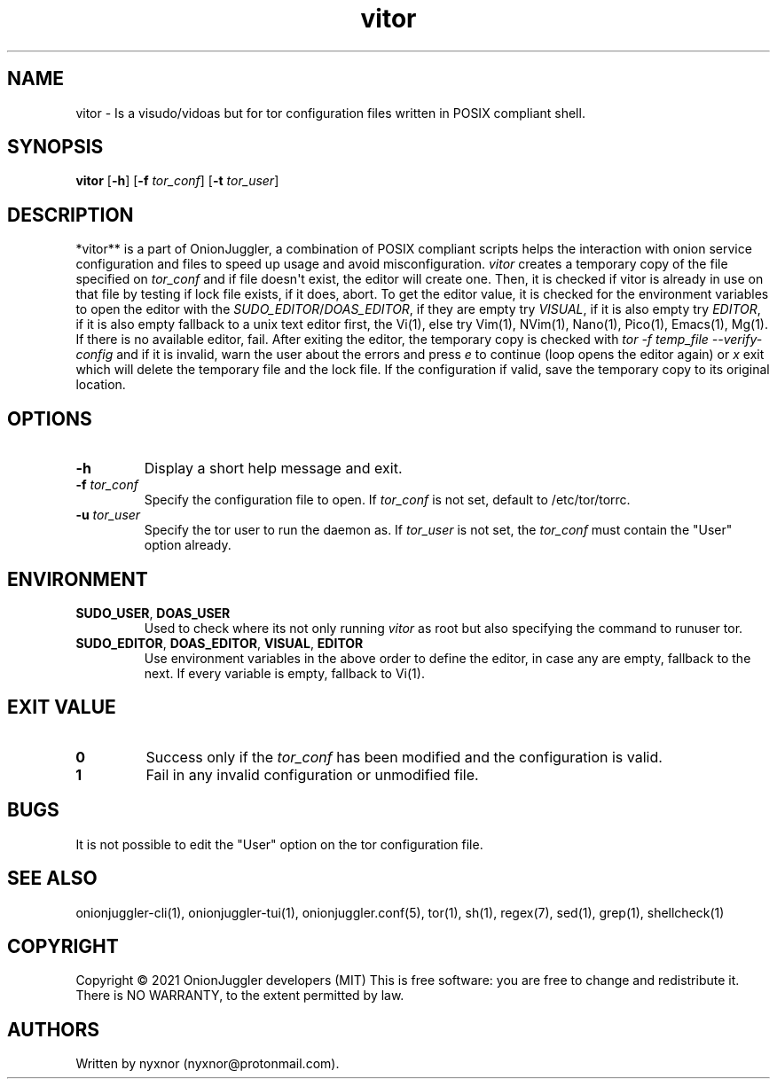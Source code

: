.\" Automatically generated by Pandoc 2.9.2.1
.\"
.TH "vitor" "8" "September 2069" "Edit tor configuration files safely" ""
.hy
.SH NAME
.PP
vitor - Is a visudo/vidoas but for tor configuration files written in
POSIX compliant shell.
.SH SYNOPSIS
.PP
\f[B]vitor\f[R] [\f[B]-h\f[R]] [\f[B]-f\f[R] \f[I]tor_conf\f[R]]
[\f[B]-t\f[R] \f[I]tor_user\f[R]]
.PD 0
.P
.PD
.SH DESCRIPTION
.PP
*vitor** is a part of OnionJuggler, a combination of POSIX compliant
scripts helps the interaction with onion service configuration and files
to speed up usage and avoid misconfiguration.
\f[I]vitor\f[R] creates a temporary copy of the file specified on
\f[I]tor_conf\f[R] and if file doesn\[aq]t exist, the editor will create
one.
Then, it is checked if vitor is already in use on that file by testing
if lock file exists, if it does, abort.
To get the editor value, it is checked for the environment variables to
open the editor with the \f[I]SUDO_EDITOR\f[R]/\f[I]DOAS_EDITOR\f[R], if
they are empty try \f[I]VISUAL\f[R], if it is also empty try
\f[I]EDITOR\f[R], if it is also empty fallback to a unix text editor
first, the Vi(1), else try Vim(1), NVim(1), Nano(1), Pico(1), Emacs(1),
Mg(1).
If there is no available editor, fail.
After exiting the editor, the temporary copy is checked with \f[I]tor -f
temp_file --verify-config\f[R] and if it is invalid, warn the user about
the errors and press \f[I]e\f[R] to continue (loop opens the editor
again) or \f[I]x\f[R] exit which will delete the temporary file and the
lock file.
If the configuration if valid, save the temporary copy to its original
location.
.SH OPTIONS
.TP
\f[B]-h\f[R]
Display a short help message and exit.
.TP
\f[B]-f\f[R] \f[I]tor_conf\f[R]
Specify the configuration file to open.
If \f[I]tor_conf\f[R] is not set, default to /etc/tor/torrc.
.TP
\f[B]-u\f[R] \f[I]tor_user\f[R]
Specify the tor user to run the daemon as.
If \f[I]tor_user\f[R] is not set, the \f[I]tor_conf\f[R] must contain
the \[dq]User\[dq] option already.
.SH ENVIRONMENT
.TP
\f[B]SUDO_USER\f[R], \f[B]DOAS_USER\f[R]
Used to check where its not only running \f[I]vitor\f[R] as root but
also specifying the command to runuser tor.
.TP
\f[B]SUDO_EDITOR\f[R], \f[B]DOAS_EDITOR\f[R], \f[B]VISUAL\f[R], \f[B]EDITOR\f[R]
Use environment variables in the above order to define the editor, in
case any are empty, fallback to the next.
If every variable is empty, fallback to Vi(1).
.SH EXIT VALUE
.TP
\f[B]0\f[R]
Success only if the \f[I]tor_conf\f[R] has been modified and the
configuration is valid.
.TP
\f[B]1\f[R]
Fail in any invalid configuration or unmodified file.
.SH BUGS
.PP
It is not possible to edit the \[dq]User\[dq] option on the tor
configuration file.
.SH SEE ALSO
.PP
onionjuggler-cli(1), onionjuggler-tui(1), onionjuggler.conf(5), tor(1),
sh(1), regex(7), sed(1), grep(1), shellcheck(1)
.SH COPYRIGHT
.PP
Copyright \[co] 2021 OnionJuggler developers (MIT) This is free
software: you are free to change and redistribute it.
There is NO WARRANTY, to the extent permitted by law.
.SH AUTHORS
Written by nyxnor (nyxnor\[at]protonmail.com).
